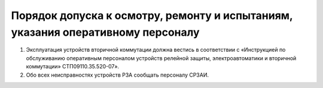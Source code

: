 ﻿Порядок допуска к осмотру, ремонту и испытаниям, указания оперативному персоналу
=====================================================================================

#. Эксплуатация устройств вторичной коммутации должна вестись в соответствии с «Инструкцией по обслуживанию оперативным персоналом устройств релейной защиты, электроавтоматики и вторичной коммутации» СТП09110.35.520-07».
#. Обо всех неисправностях устройств РЗА сообщать персоналу СРЗАИ.